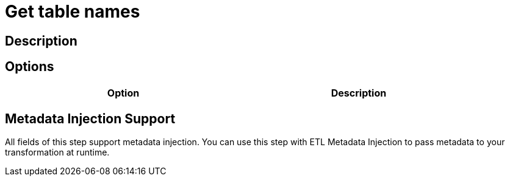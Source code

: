 :documentationPath: /plugins/transforms/
:language: en_US
:page-alternativeEditUrl: https://github.com/project-hop/hop/edit/master/plugins/transforms/gettablenames/src/main/doc/gettablenames.adoc
= Get table names

== Description


== Options

[width="90%", options="header"]
|===
|Option|Description

|===

== Metadata Injection Support

All fields of this step support metadata injection. You can use this step with ETL Metadata Injection to pass metadata to your transformation at runtime.